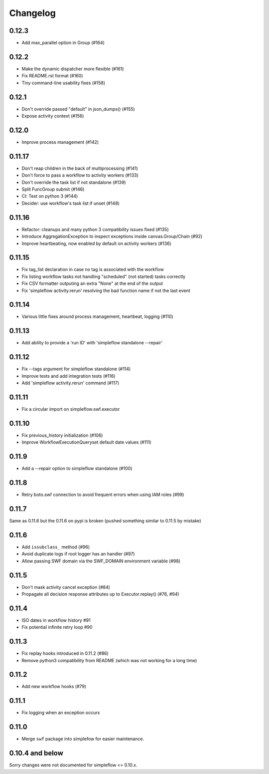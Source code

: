 Changelog
---------

0.12.3
~~~~~~

- Add max_parallel option in Group (#164)

0.12.2
~~~~~~

- Make the dynamic dispatcher more flexible (#161)
- Fix README.rst format (#160)
- Tiny command-line usability fixes (#158)

0.12.1
~~~~~~

- Don't override passed "default" in json_dumps() (#155)
- Expose activity context (#156)

0.12.0
~~~~~~

- Improve process management (#142)

0.11.17
~~~~~~~

- Don't reap children in the back of multiprocessing (#141)
- Don't force to pass a workflow to activity workers (#133)
- Don't override the task list if not standalone (#139)
- Split FuncGroup submit (#146)
- CI: Test on python 3 (#144)
- Decider: use workflow's task list if unset (#148)

0.11.16
~~~~~~~

- Refactor: cleanups and many python 3 compatibility issues fixed (#135)
- Introduce AggregationException to inspect exceptions inside canvas.Group/Chain (#92)
- Improve heartbeating, now enabled by default on activity workers (#136)

0.11.15
~~~~~~~

- Fix tag_list declaration in case no tag is associated with the workflow
- Fix listing workflow tasks not handling "scheduled" (not started) tasks correctly
- Fix CSV formatter outputing an extra "None" at the end of the output
- Fix 'simpleflow activity.rerun' resolving the bad function name if not the last event

0.11.14
~~~~~~~

- Various little fixes around process management, heartbeat, logging (#110)

0.11.13
~~~~~~~

- Add ability to provide a 'run ID' with 'simpleflow standalone --repair'

0.11.12
~~~~~~~

- Fix --tags argument for simpleflow standalone (#114)
- Improve tests and add integration tests (#116)
- Add 'simpleflow activity.rerun' command (#117)

0.11.11
~~~~~~~

- Fix a circular import on simpleflow.swf.executor

0.11.10
~~~~~~~

- Fix previous_history initialization (#106)
- Improve WorkflowExecutionQueryset default date values (#111)

0.11.9
~~~~~~

- Add a --repair option to simpleflow standalone (#100)

0.11.8
~~~~~~

- Retry boto.swf connection to avoid frequent errors when using IAM roles (#99)

0.11.7
~~~~~~

Same as 0.11.6 but the 0.11.6 on pypi is broken (pushed something similar to 0.11.5 by mistake)

0.11.6
~~~~~~

- Add ``issubclass_`` method (#96)
- Avoid duplicate logs if root logger has an handler (#97)
- Allow passing SWF domain via the SWF_DOMAIN environment variable (#98)

0.11.5
~~~~~~

- Don't mask activity cancel exception (#84)
- Propagate all decision response attributes up to Executor.replay() (#76, #94)

0.11.4
~~~~~~

- ISO dates in workflow history #91
- Fix potential infinite retry loop #90

0.11.3
~~~~~~

- Fix replay hooks introduced in 0.11.2 (#86)
- Remove python3 compatibility from README (which was not working for a long time)

0.11.2
~~~~~~

- Add new workflow hooks (#79)

0.11.1
~~~~~~

- Fix logging when an exception occurs

0.11.0
~~~~~~

- Merge ``swf`` package into simplefow for easier maintenance.


0.10.4 and below
~~~~~~~~~~~~~~~~

Sorry changes were not documented for simpleflow <= 0.10.x.
